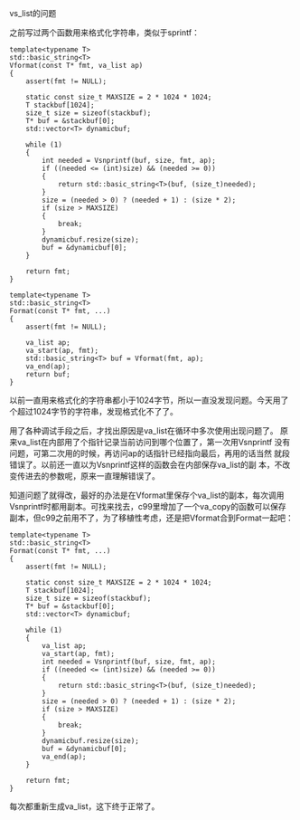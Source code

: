 #+OPTIONS: ^:nil timestamp:nil creator:nil

vs_list的问题

之前写过两个函数用来格式化字符串，类似于sprintf：

#+BEGIN_SRC c++
  template<typename T>
  std::basic_string<T>
  Vformat(const T* fmt, va_list ap)
  {
      assert(fmt != NULL);
  
      static const size_t MAXSIZE = 2 * 1024 * 1024;
      T stackbuf[1024];
      size_t size = sizeof(stackbuf);
      T* buf = &stackbuf[0];
      std::vector<T> dynamicbuf;
  
      while (1)
      {
          int needed = Vsnprintf(buf, size, fmt, ap);
          if ((needed <= (int)size) && (needed >= 0))
          {
              return std::basic_string<T>(buf, (size_t)needed);
          }
          size = (needed > 0) ? (needed + 1) : (size * 2);
          if (size > MAXSIZE)
          {
              break;
          }
          dynamicbuf.resize(size);
          buf = &dynamicbuf[0];
      }
  
      return fmt;
  }
  
  template<typename T>
  std::basic_string<T>
  Format(const T* fmt, ...)
  {
      assert(fmt != NULL);
  
      va_list ap;
      va_start(ap, fmt);
      std::basic_string<T> buf = Vformat(fmt, ap);
      va_end(ap);
      return buf;
  }
#+END_SRC

以前一直用来格式化的字符串都小于1024字节，所以一直没发现问题。今天用了
个超过1024字节的字符串，发现格式化不了了。

用了各种调试手段之后，才找出原因是va_list在循环中多次使用出现问题了。
原来va_list在内部用了个指针记录当前访问到哪个位置了，第一次用Vsnprintf
没有问题，可第二次用的时候，再访问ap的话指针已经指向最后，再用的话当然
就段错误了。以前还一直以为Vsnprintf这样的函数会在内部保存va_list的副
本，不改变传进去的参数呢，原来一直理解错误了。

知道问题了就得改，最好的办法是在Vformat里保存个va_list的副本，每次调用
Vsnprintf时都用副本。可找来找去，c99里增加了一个va_copy的函数可以保存
副本，但c99之前用不了，为了移植性考虑，还是把Vformat合到Format一起吧：

#+BEGIN_SRC c++
template<typename T>
std::basic_string<T>
Format(const T* fmt, ...)
{
    assert(fmt != NULL);

    static const size_t MAXSIZE = 2 * 1024 * 1024;
    T stackbuf[1024];
    size_t size = sizeof(stackbuf);
    T* buf = &stackbuf[0];
    std::vector<T> dynamicbuf;

    while (1)
    {
        va_list ap;
        va_start(ap, fmt);
        int needed = Vsnprintf(buf, size, fmt, ap);
        if ((needed <= (int)size) && (needed >= 0))
        {
            return std::basic_string<T>(buf, (size_t)needed);
        }
        size = (needed > 0) ? (needed + 1) : (size * 2);
        if (size > MAXSIZE)
        {
            break;
        }
        dynamicbuf.resize(size);
        buf = &dynamicbuf[0];
        va_end(ap);
    }

    return fmt;
}
#+END_SRC

每次都重新生成va_list，这下终于正常了。
